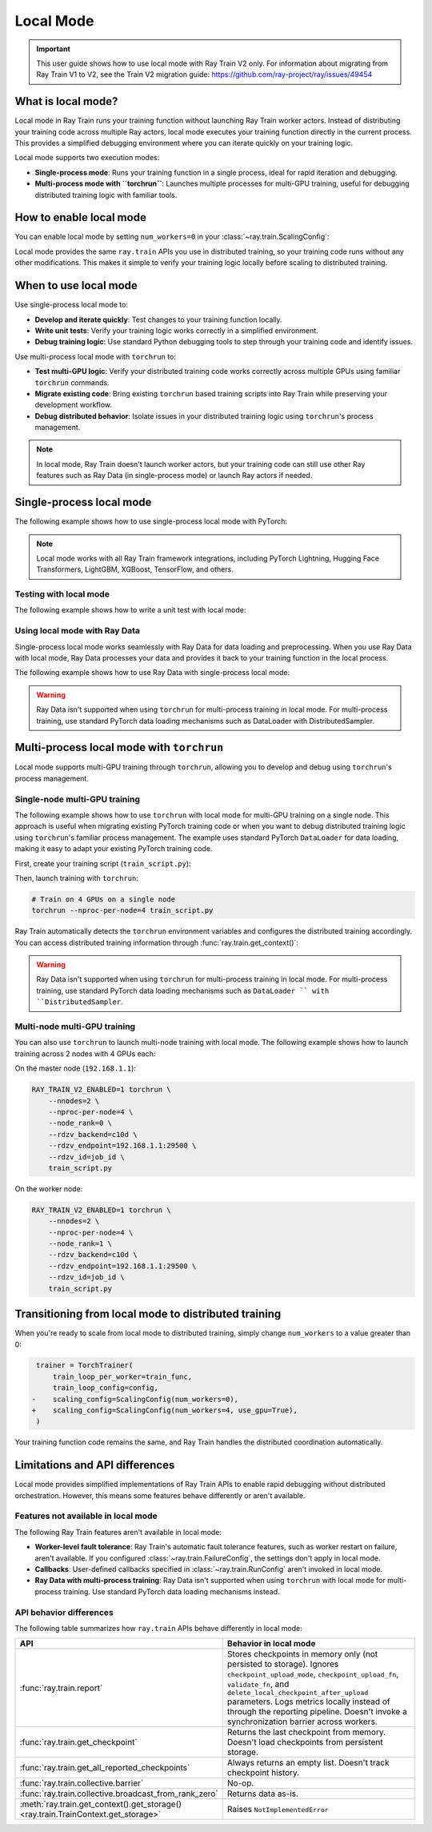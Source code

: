 .. _train-local-mode:

Local Mode
==========

.. important::
    This user guide shows how to use local mode with Ray Train V2 only.
    For information about migrating from Ray Train V1 to V2, see the Train V2 migration guide: https://github.com/ray-project/ray/issues/49454

What is local mode?
-------------------

Local mode in Ray Train runs your training function without launching Ray Train worker actors.
Instead of distributing your training code across multiple Ray actors, local mode executes your 
training function directly in the current process. This provides a simplified debugging environment 
where you can iterate quickly on your training logic.

Local mode supports two execution modes:

* **Single-process mode**: Runs your training function in a single process, ideal for rapid iteration and debugging.
* **Multi-process mode with ``torchrun``**: Launches multiple processes for multi-GPU training, useful for debugging distributed training logic with familiar tools.

How to enable local mode
-------------------------

You can enable local mode by setting ``num_workers=0`` in your :class:`~ray.train.ScalingConfig`:

.. testcode::
    :skipif: True

    from ray.train import ScalingConfig
    from ray.train.torch import TorchTrainer

    def train_func(config):
        # Your training logic
        pass

    trainer = TorchTrainer(
        train_loop_per_worker=train_func,
        scaling_config=ScalingConfig(num_workers=0),
    )
    result = trainer.fit()

Local mode provides the same ``ray.train`` APIs you use in distributed training, so your 
training code runs without any other modifications. This makes it simple to verify your 
training logic locally before scaling to distributed training.

When to use local mode
----------------------

Use single-process local mode to:

* **Develop and iterate quickly**: Test changes to your training function locally.
* **Write unit tests**: Verify your training logic works correctly in a simplified environment.
* **Debug training logic**: Use standard Python debugging tools to step through your training code and identify issues.

Use multi-process local mode with ``torchrun`` to:

* **Test multi-GPU logic**: Verify your distributed training code works correctly across multiple GPUs using familiar ``torchrun`` commands.
* **Migrate existing code**: Bring existing ``torchrun`` based training scripts into Ray Train while preserving your development workflow.
* **Debug distributed behavior**: Isolate issues in your distributed training logic using ``torchrun``'s process management.

.. note::
    In local mode, Ray Train doesn't launch worker actors, but your training code can still 
    use other Ray features such as Ray Data (in single-process mode) or launch Ray actors if needed.

Single-process local mode
--------------------------

The following example shows how to use single-process local mode with PyTorch:

.. testcode::
    :skipif: True

    import torch
    from torch import nn
    import ray
    from ray.train import ScalingConfig
    from ray.train.torch import TorchTrainer

    def train_func(config):
        model = nn.Linear(10, 1)
        optimizer = torch.optim.SGD(model.parameters(), lr=config["lr"])

        for epoch in range(config["epochs"]):
            # Training loop
            loss = model(torch.randn(32, 10)).sum()
            loss.backward()
            optimizer.step()

            # Report metrics
            ray.train.report({"loss": loss.item()})

    trainer = TorchTrainer(
        train_loop_per_worker=train_func,
        train_loop_config={"lr": 0.01, "epochs": 3},
        scaling_config=ScalingConfig(num_workers=0),
    )
    result = trainer.fit()
    print(f"Final loss: {result.metrics['loss']}")

.. note::
    Local mode works with all Ray Train framework integrations, including PyTorch Lightning,
    Hugging Face Transformers, LightGBM, XGBoost, TensorFlow, and others.

Testing with local mode
~~~~~~~~~~~~~~~~~~~~~~~

The following example shows how to write a unit test with local mode:

.. testcode::
    :skipif: True

    import pytest
    import ray
    from ray.train import ScalingConfig
    from ray.train.torch import TorchTrainer

    def test_training_runs():
        def train_func(config):
            # Report minimal training result
            ray.train.report({"loss": 0.5})

        trainer = TorchTrainer(
            train_loop_per_worker=train_func,
            scaling_config=ScalingConfig(num_workers=0),
        )
        result = trainer.fit()

        assert result.error is None
        assert result.metrics["loss"] == 0.5

Using local mode with Ray Data
~~~~~~~~~~~~~~~~~~~~~~~~~~~~~~~

Single-process local mode works seamlessly with Ray Data for data loading and preprocessing.
When you use Ray Data with local mode, Ray Data processes your data and provides it back to your 
training function in the local process.

The following example shows how to use Ray Data with single-process local mode:

.. testcode::
    :skipif: True

    import ray
    from ray.train import ScalingConfig
    from ray.train.torch import TorchTrainer

    def train_func(config):
        # Get the dataset shard
        train_dataset = ray.train.get_dataset_shard("train")

        # Iterate over batches
        for batch in train_dataset.iter_batches(batch_size=32):
            # Training logic
            pass

    # Create a Ray Dataset
    dataset = ray.data.read_csv("s3://bucket/data.csv")

    trainer = TorchTrainer(
        train_loop_per_worker=train_func,
        scaling_config=ScalingConfig(num_workers=0),
        datasets={"train": dataset},
    )
    result = trainer.fit()

.. warning::
    Ray Data isn't supported when using ``torchrun`` for multi-process training in local mode. 
    For multi-process training, use standard PyTorch data loading mechanisms such as DataLoader 
    with DistributedSampler.

Multi-process local mode with ``torchrun``
---------------------------------------

Local mode supports multi-GPU training  through ``torchrun``, allowing you to develop and debug using ``torchrun``'s process management.

Single-node multi-GPU training
~~~~~~~~~~~~~~~~~~~~~~~~~~~~~~~

The following example shows how to use ``torchrun`` with local mode for multi-GPU training on a single node.
This approach is useful when migrating existing PyTorch training code or when you want to debug 
distributed training logic using ``torchrun``'s familiar process management. The example uses standard 
PyTorch ``DataLoader`` for data loading, making it easy to adapt your existing PyTorch training code.

First, create your training script (``train_script.py``):

.. testcode::
    :skipif: True

    import os
    import tempfile
    import torch
    import torch.distributed as dist
    from torch import nn
    from torch.utils.data import DataLoader
    from torchvision.datasets import FashionMNIST
    from torchvision.transforms import ToTensor, Normalize, Compose
    from filelock import FileLock
    import ray
    from ray.train import Checkpoint, ScalingConfig, get_context
    from ray.train.torch import TorchTrainer

    def train_func(config):
        # Load dataset with file locking to avoid multiple downloads
        transform = Compose([ToTensor(), Normalize((0.5,), (0.5,))])
        data_dir = "./data"
        # Only local rank 0 downloads the dataset
        local_rank = get_context().get_local_rank()
        if local_rank == 0:
            with FileLock(os.path.join(data_dir, "fashionmnist.lock")):
                train_dataset = FashionMNIST(
                    root=data_dir, train=True, download=True, transform=transform
                )

        # Wait for rank 0 to finish downloading
        dist.barrier()

        # Now all ranks can safely load the dataset
        train_dataset = FashionMNIST(
            root=data_dir, train=True, download=False, transform=transform
        )
        train_loader = DataLoader(
            train_dataset, batch_size=config["batch_size"], shuffle=True
        )

        # Prepare dataloader for distributed training
        train_loader = ray.train.torch.prepare_data_loader(train_loader)

        # Prepare model for distributed training
        model = nn.Sequential(
            nn.Flatten(),
            nn.Linear(28 * 28, 128),
            nn.ReLU(),
            nn.Linear(128, 10)
        )
        model = ray.train.torch.prepare_model(model)

        criterion = nn.CrossEntropyLoss()
        optimizer = torch.optim.Adam(model.parameters(), lr=config["lr"])

        # Training loop
        for epoch in range(config["epochs"]):
            # Set epoch for distributed sampler
            if ray.train.get_context().get_world_size() > 1:
                train_loader.sampler.set_epoch(epoch)

            epoch_loss = 0.0
            for batch_idx, (images, labels) in enumerate(train_loader):
                outputs = model(images)
                loss = criterion(outputs, labels)

                optimizer.zero_grad()
                loss.backward()
                optimizer.step()

                epoch_loss += loss.item()

            avg_loss = epoch_loss / len(train_loader)

            # Report metrics and checkpoint
            with tempfile.TemporaryDirectory() as temp_dir:
                torch.save(model.state_dict(), os.path.join(temp_dir, "model.pt"))
                ray.train.report(
                    {"loss": avg_loss, "epoch": epoch},
                    checkpoint=Checkpoint.from_directory(temp_dir)
                )

    # Configure trainer for local mode
    trainer = TorchTrainer(
        train_loop_per_worker=train_func,
        train_loop_config={"lr": 0.001, "epochs": 10, "batch_size": 32},
        scaling_config=ScalingConfig(num_workers=0, use_gpu=True),
    )
    result = trainer.fit()


Then, launch training with ``torchrun``:

.. code-block:: bash

    # Train on 4 GPUs on a single node
    torchrun --nproc-per-node=4 train_script.py

Ray Train automatically detects the ``torchrun`` environment variables and configures the distributed
training accordingly. You can access distributed training information through :func:`ray.train.get_context()`:

.. testcode::
    :skipif: True

    from ray.train import get_context

    context = get_context()
    print(f"World size: {context.get_world_size()}")
    print(f"World rank: {context.get_world_rank()}")
    print(f"Local rank: {context.get_local_rank()}")
    
.. warning::
    Ray Data isn't supported when using ``torchrun`` for multi-process training in local mode. 
    For multi-process training, use standard PyTorch data loading mechanisms such as ``DataLoader ``
    with ``DistributedSampler``.

Multi-node multi-GPU training
~~~~~~~~~~~~~~~~~~~~~~~~~~~~~~

You can also use ``torchrun`` to launch multi-node training with local mode. The following example shows
how to launch training across 2 nodes with 4 GPUs each:

On the master node (``192.168.1.1``):

.. code-block:: bash

    RAY_TRAIN_V2_ENABLED=1 torchrun \
        --nnodes=2 \
        --nproc-per-node=4 \
        --node_rank=0 \
        --rdzv_backend=c10d \
        --rdzv_endpoint=192.168.1.1:29500 \
        --rdzv_id=job_id \
        train_script.py

On the worker node:

.. code-block:: bash

    RAY_TRAIN_V2_ENABLED=1 torchrun \
        --nnodes=2 \
        --nproc-per-node=4 \
        --node_rank=1 \
        --rdzv_backend=c10d \
        --rdzv_endpoint=192.168.1.1:29500 \
        --rdzv_id=job_id \
        train_script.py
Transitioning from local mode to distributed training
-----------------------------------------------------

When you're ready to scale from local mode to distributed training, simply change ``num_workers``
to a value greater than 0:

.. code-block:: diff

     trainer = TorchTrainer(
         train_loop_per_worker=train_func,
         train_loop_config=config,
    -    scaling_config=ScalingConfig(num_workers=0),
    +    scaling_config=ScalingConfig(num_workers=4, use_gpu=True),
     )

Your training function code remains the same, and Ray Train handles the distributed coordination automatically.

Limitations and API differences
--------------------------------

Local mode provides simplified implementations of Ray Train APIs to enable rapid debugging without distributed orchestration. However, this means some features behave differently or aren't available.

Features not available in local mode
~~~~~~~~~~~~~~~~~~~~~~~~~~~~~~~~~~~~~

The following Ray Train features aren't available in local mode:

* **Worker-level fault tolerance**: Ray Train's automatic fault tolerance features, such as worker restart on failure, aren't available. If you configured :class:`~ray.train.FailureConfig`, the settings don't apply in local mode.
* **Callbacks**: User-defined callbacks specified in :class:`~ray.train.RunConfig` aren't invoked in local mode.
* **Ray Data with multi-process training**: Ray Data isn't supported when using ``torchrun`` with local mode for multi-process training. Use standard PyTorch data loading mechanisms instead.

API behavior differences
~~~~~~~~~~~~~~~~~~~~~~~~

The following table summarizes how ``ray.train`` APIs behave differently in local mode:

.. list-table::
   :header-rows: 1
   :widths: 30 70

   * - API
     - Behavior in local mode
   * - :func:`ray.train.report`
     - Stores checkpoints in memory only (not persisted to storage). Ignores ``checkpoint_upload_mode``, ``checkpoint_upload_fn``, ``validate_fn``, and ``delete_local_checkpoint_after_upload`` parameters. Logs metrics locally instead of through the reporting pipeline. Doesn't invoke a synchronization barrier across workers.
   * - :func:`ray.train.get_checkpoint`
     - Returns the last checkpoint from memory. Doesn't load checkpoints from persistent storage.
   * - :func:`ray.train.get_all_reported_checkpoints`
     - Always returns an empty list. Doesn't track checkpoint history.
   * - :func:`ray.train.collective.barrier`
     -  No-op. 
   * - :func:`ray.train.collective.broadcast_from_rank_zero`
     - Returns data as-is. 
   * - :meth:`ray.train.get_context().get_storage() <ray.train.TrainContext.get_storage>`
     - Raises ``NotImplementedError``
